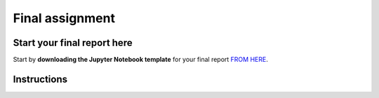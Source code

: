 Final assignment
================

Start your final report here
----------------------------

Start by **downloading the Jupyter Notebook template** for your final report `FROM HERE <https://sumogis.readthedocs.io/en/latest/lessons/fa/final_assignment.html>`__.

Instructions
------------

.. raw:: html

    <iframe src="https://docs.google.com/document/d/e/2PACX-1vTPi8WEeu_0N7btqcQVqJom8I4UYJBUgcGms5T5c_QYzBIczIEkPT4AbOjZ6G1Ec1HrYh5cuQOtGPli/pub?embedded=true"
    frameborder=0
    width="900"
    height="5000"
    allowfullscreen="true"
    mozallowfullscreen="true"
    webkitallowfullscreen="true"></iframe>









